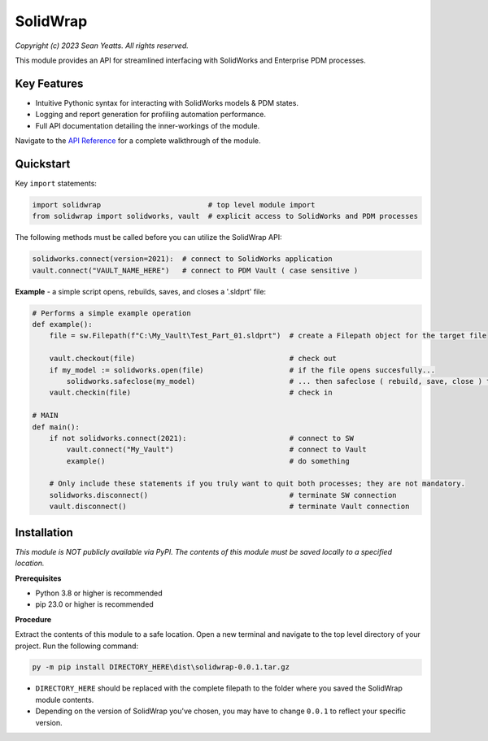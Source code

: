 SolidWrap
=========

*Copyright (c) 2023 Sean Yeatts. All rights reserved.*

This module provides an API for streamlined interfacing with SolidWorks
and Enterprise PDM processes.

Key Features
------------
- Intuitive Pythonic syntax for interacting with SolidWorks models & PDM states.
- Logging and report generation for profiling automation performance.
- Full API documentation detailing the inner-workings of the module.

Navigate to the `API Reference <https://github.com/SeanYeatts/SolidWrap/blob/main/info/API%20Reference.rst#api-reference--solidwrap->`_ for a complete walkthrough of the module.

Quickstart
----------

Key ``import`` statements:

.. code:: python

  import solidwrap                         # top level module import
  from solidwrap import solidworks, vault  # explicit access to SolidWorks and PDM processes

The following methods must be called before you can utilize the SolidWrap API:

.. code:: python

  solidworks.connect(version=2021):  # connect to SolidWorks application
  vault.connect("VAULT_NAME_HERE")   # connect to PDM Vault ( case sensitive )

**Example** - a simple script opens, rebuilds, saves, and closes a '.sldprt' file:

.. code:: python

  # Performs a simple example operation
  def example():
      file = sw.Filepath(f"C:\My_Vault\Test_Part_01.sldprt")  # create a Filepath object for the target file

      vault.checkout(file)                                    # check out
      if my_model := solidworks.open(file)                    # if the file opens succesfully...
          solidworks.safeclose(my_model)                      # ... then safeclose ( rebuild, save, close ) the file
      vault.checkin(file)                                     # check in

  # MAIN
  def main():
      if not solidworks.connect(2021):                        # connect to SW
          vault.connect("My_Vault")                           # connect to Vault
          example()                                           # do something

      # Only include these statements if you truly want to quit both processes; they are not mandatory.
      solidworks.disconnect()                                 # terminate SW connection
      vault.disconnect()                                      # terminate Vault connection



Installation
------------

*This module is NOT publicly available via PyPI. The contents of this module must be saved locally to a specified location.*

**Prerequisites**

- Python 3.8 or higher is recommended
- pip 23.0 or higher is recommended

**Procedure**

Extract the contents of this module to a safe location. Open a new terminal and navigate to the top level directory of your project. Run the following command:

.. code:: sh

  py -m pip install DIRECTORY_HERE\dist\solidwrap-0.0.1.tar.gz


- ``DIRECTORY_HERE`` should be replaced with the complete filepath to the folder where you saved the SolidWrap module contents.
- Depending on the version of SolidWrap you've chosen, you may have to change ``0.0.1`` to reflect your specific version.
